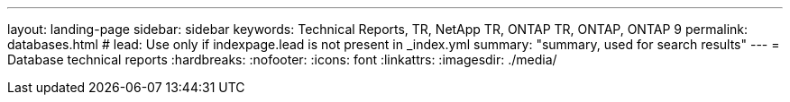 ---
layout: landing-page
sidebar: sidebar
keywords: Technical Reports, TR, NetApp TR, ONTAP TR, ONTAP, ONTAP 9
permalink: databases.html
# lead: Use only if indexpage.lead is not present in _index.yml
summary: "summary, used for search results"
---
= Database technical reports
:hardbreaks:
:nofooter:
:icons: font
:linkattrs:
:imagesdir: ./media/
